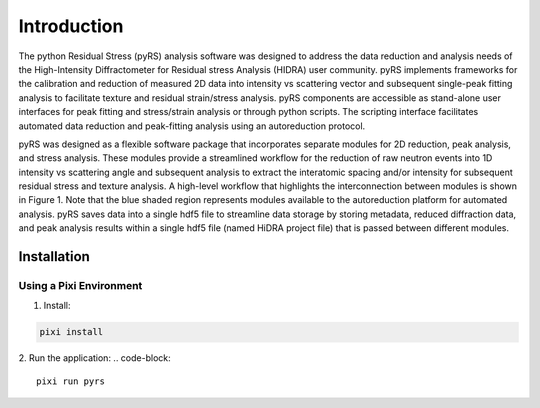 ############
Introduction
############


The python Residual Stress (pyRS) analysis software was designed to address the data reduction and analysis needs of the High-Intensity Diffractometer for Residual stress Analysis (HIDRA) user community.
pyRS implements frameworks for the calibration and reduction of measured 2D data into intensity vs scattering vector and subsequent single-peak fitting analysis to facilitate texture and residual strain/stress analysis.
pyRS components are accessible as stand-alone user interfaces for peak fitting and stress/strain analysis or through python scripts.
The scripting interface facilitates automated data reduction and peak-fitting analysis using an autoreduction protocol.

pyRS was designed as a flexible software package that incorporates separate modules for 2D reduction, peak analysis, and stress analysis.
These modules provide a streamlined workflow for the reduction of raw neutron events into 1D intensity vs scattering angle and subsequent analysis to extract the interatomic spacing and/or intensity for subsequent residual stress and texture analysis.
A high-level workflow that highlights the interconnection between modules is shown in Figure 1.
Note that the blue shaded region represents modules available to the autoreduction platform for automated analysis.
pyRS saves data into a single hdf5 file to streamline data storage by storing metadata, reduced diffraction data, and peak analysis results within a single hdf5 file (named HiDRA project file) that is passed between different modules.

.. figure:: Reduction_Workflow.svg
   :align: center
   :alt: image

Installation
############

Using a Pixi Environment
=========================

1. Install:

.. code-block::

  pixi install


2. Run the application:
.. code-block::

  pixi run pyrs
